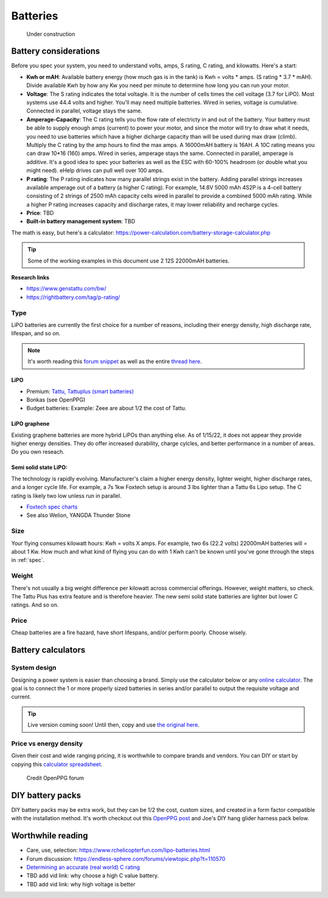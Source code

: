 ************************************************
Batteries
************************************************

.. figure:: images/uc3.gif
   :scale: 30%

   Under construction

Battery considerations 
==========================

Before you spec your system, you need to understand volts, amps, S rating, C rating, and kilowatts. Here's a start: 

* **Kwh or mAH**: Available battery energy (how much gas is in the tank) is Kwh = volts * amps. (S rating * 3.7 * mAH). Divide available Kwh by how any Kw you need per minute to determine how long you can run your motor. 
* **Voltage**: The S rating indicates the total voltagle. It is the number of cells times the cell voltage (3.7 for LiPO). Most systems use 44.4 volts and higher. You'll may need multiple batteries. Wired in series, voltage is cumulative. Connected in parallel, voltage stays the same. 
* **Amperage-Capacity**: The C rating tells you the flow rate of electricty in and out of the battery. Your battery must be able to supply enough amps (current) to power your motor, and since the motor will try to draw what it needs, you need to use batteries which have a higher dicharge capacity than will be used during max draw (climb). Multiply the C rating by the amp hours to find the max amps. A 16000mAH battery is 16AH. A 10C rating means you can draw 10*16 (160) amps. Wired in series, amperage stays the same. Connected in parallel, amperage is additive. It's a good idea to spec your batteries as well as the ESC with 60-100% headroom (or double what you might need). eHelp drives can pull well over 100 amps.
* **P rating**: The P rating indicates how many parallel strings exist in the battery. Adding parallel strings increases available amperage out of a battery (a higher C rating). For example, 14.8V 5000 mAh 4S2P is a 4-cell  battery consisting of 2 strings of 2500 mAh capacity cells wired in parallel to provide a combined 5000 mAh rating. While a higher P rating increases capacity and discharge rates, it may lower reliability and recharge cycles.
* **Price**: TBD
* **Built-in battery management system**: TBD

The math is easy, but here's a calculator: https://power-calculation.com/battery-storage-calculator.php

.. tip:: Some of the working examples in this document use 2 12S 22000mAH batteries. 

**Research links**

* https://www.genstattu.com/bw/
* https://rightbattery.com/tag/p-rating/

Type
---------------

LiPO batteries are currently the first choice for a number of reasons, including their energy density, high discharge rate, lifespan, and so on. 

.. note:: It's worth reading this `forum snippet <./resources/batterycomparison.pdf>`_ as well as the entire `thread here <https://community.openppg.com/t/new-battery-option-better-power-density/2274/42>`_.

LiPO
^^^^^^^^^^^^^^^^^^^

* Premium: `Tattu, Tattuplus (smart batteries) <https://www.genstattu.com/6s-22-2-v-lipo-battery.html?sort=pricedesc>`_
* Bonkas (see OpenPPG)
* Budget batteries: Example: Zeee are about 1/2 the cost of Tattu. 

LiPO graphene
^^^^^^^^^^^^^^^^^^^

Existing graphene batteries are more hybrid LiPOs than anything else. As of 1/15/22, it does not appear they provide higher energy densities. They do offer increased durability, charge cylcles, and better performance in a number of areas. Do you own reseach. 

Semi solid state LiPO:
^^^^^^^^^^^^^^^^^^^^^^^^^

The technology is rapidly evolving. Manufacturer's claim a higher energy density, lighter weight, higher discharge rates, and a longer cycle life. For example, a 7s 1kw Foxtech setup is around 3 lbs lighter than a Tattu 6s Lipo setup. The C rating is likely two low unless run in parallel.

* `Foxtech spec charts <https://www.foxtechfpv.com/foxtech-diamond-6s-22000mah-semi-solid-state-li-ion-battery.html>`_
* See also Welion, YANGDA Thunder Stone

Size
--------------

Your flying consumes kilowatt hours: Kwh = volts X amps. For example, two 6s (22.2 volts) 22000mAH batteries will = about 1 Kw. How much and what kind of flying you can do with 1 Kwh can't be known until you've gone through the steps in :ref:`spec`.

Weight
---------------

There's not usually a big weight difference per kilowatt across commercial offerings. However, weight matters, so check. The Tattu Plus has extra feature and is therefore heavier. The new semi solid state batteries are lighter but lower C ratings. And so on.

Price
------------------

Cheap batteries are a fire hazard, have short lifespans, and/or perform poorly. Choose wisely.

Battery calculators
=========================

System design
-----------------------------

Designing a power system is easier than choosing a brand. Simply use the calculator below or any `online calculator <ttps://power-calculation.com/battery-storage-calculator.php>`_. The goal is to connect the 1 or more properly sized batteries in series and/or parallel to output the requisite voltage and current.

.. tip:: Live version coming soon! Until then, copy and use `the original here <https://docs.google.com/spreadsheets/d/1ij-Vy3835dhY8Kqg17O_BWjjIVHlTOPBIy46ROsu4YE/edit?usp=sharing>`_.

.. raw:: html

    <iframe src="https://docs.google.com/spreadsheets/d/e/2PACX-1vTfsWeI0qIlAbYbaXaNGYnleZmtXnAgD0Pvbtdmn-Gi2WE_WTBSEzz8cQO_yhCsmRrs5oKbHpNX5LJ6/pubhtml?widget=true&amp;headers=false" scrolling="no"  frameBorder="0" width="800px" height="440px"></iframe>


Price vs energy density
----------------------------

Given their cost and wide ranging pricing, it is worthwhile to compare brands and vendors. You can DIY or start by copying this `calculator spreadsheet <https://docs.google.com/spreadsheets/d/e/2PACX-1vSYhSRpC7a6drAYn5A5jjUZpGrIXOZs654n1BL1cOBiTSKUYMA2WfKppsEGFYbFlsEsGbAhAPfXNEyp/pubhtml>`_.

.. figure:: images/batterycalcspreadsheet.png

   Credit OpenPPG forum

DIY battery packs
========================

DIY battery packs may be extra work, but they can be 1/2 the cost, custom sizes, and created in a form factor compatible with the installation method. It's worth checkout out this `OpenPPG post <https://community.openppg.com/t/building-a-14sx15p-18650-battery-pack/2251/22>`_ and Joe's DIY hang glider harness pack below. 

.. raw:: html

  <iframe width="560" height="315" src="https://www.youtube.com/embed/utYveWc6Wrg" title="YouTube video player" frameborder="0" allow="accelerometer; autoplay; clipboard-write; encrypted-media; gyroscope; picture-in-picture" allowfullscreen></iframe>

  <div><em>Credit: Joe Stapelton</em></div>

Worthwhile reading
============================

* Care, use, selection: https://www.rchelicopterfun.com/lipo-batteries.html
* Forum discussion: https://endless-sphere.com/forums/viewtopic.php?t=110570
* `Determining an accurate (real world) C rating <https://www.youtube.com/watch?v=xwxFQy-jqZ0>`_
* TBD add vid link: why choose a high C value battery. 
* TBD add vid link: why high voltage is better





